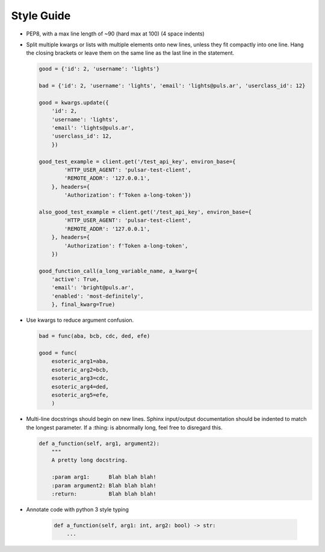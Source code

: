 Style Guide
===========

* PEP8, with a max line length of ~90 (hard max at 100) (4 space indents)
* Split multiple kwargs or lists with multiple elements onto new lines, unless they
  fit compactly into one line. Hang the closing brackets or leave them on the same
  line as the last line in the statement.

  .. code::

    good = {'id': 2, 'username': 'lights'}
    
    bad = {'id': 2, 'username': 'lights', 'email': 'lights@puls.ar', 'userclass_id': 12}

    good = kwargs.update({
        'id': 2,
        'username': 'lights',
        'email': 'lights@puls.ar',
        'userclass_id': 12,
        })

    good_test_example = client.get('/test_api_key', environ_base={
            'HTTP_USER_AGENT': 'pulsar-test-client',
            'REMOTE_ADDR': '127.0.0.1',
        }, headers={
            'Authorization': f'Token a-long-token'})

    also_good_test_example = client.get('/test_api_key', environ_base={
            'HTTP_USER_AGENT': 'pulsar-test-client',
            'REMOTE_ADDR': '127.0.0.1',
        }, headers={
            'Authorization': f'Token a-long-token',
        })

    good_function_call(a_long_variable_name, a_kwarg={
        'active': True,
        'email': 'bright@puls.ar',
        'enabled': 'most-definitely',
        }, final_kwarg=True) 

* Use kwargs to reduce argument confusion.

  .. code::

    bad = func(aba, bcb, cdc, ded, efe)

    good = func(
        esoteric_arg1=aba,
        esoteric_arg2=bcb,
        esoteric_arg3=cdc,
        esoteric_arg4=ded,
        esoteric_arg5=efe,
        )

* Multi-line docstrings should begin on new lines. Sphinx input/output
  documentation should be indented to match the longest parameter.
  If a :thing: is abnormally long, feel free to disregard this.

  .. code::

     def a_function(self, arg1, argument2):
         """
         A pretty long docstring.

         :param arg1:      Blah blah blah!
         :param argument2: Blah blah blah!
         :return:          Blah blah blah!

* Annotate code with python 3 style typing

   .. code::

      def a_function(self, arg1: int, arg2: bool) -> str:
          ...
